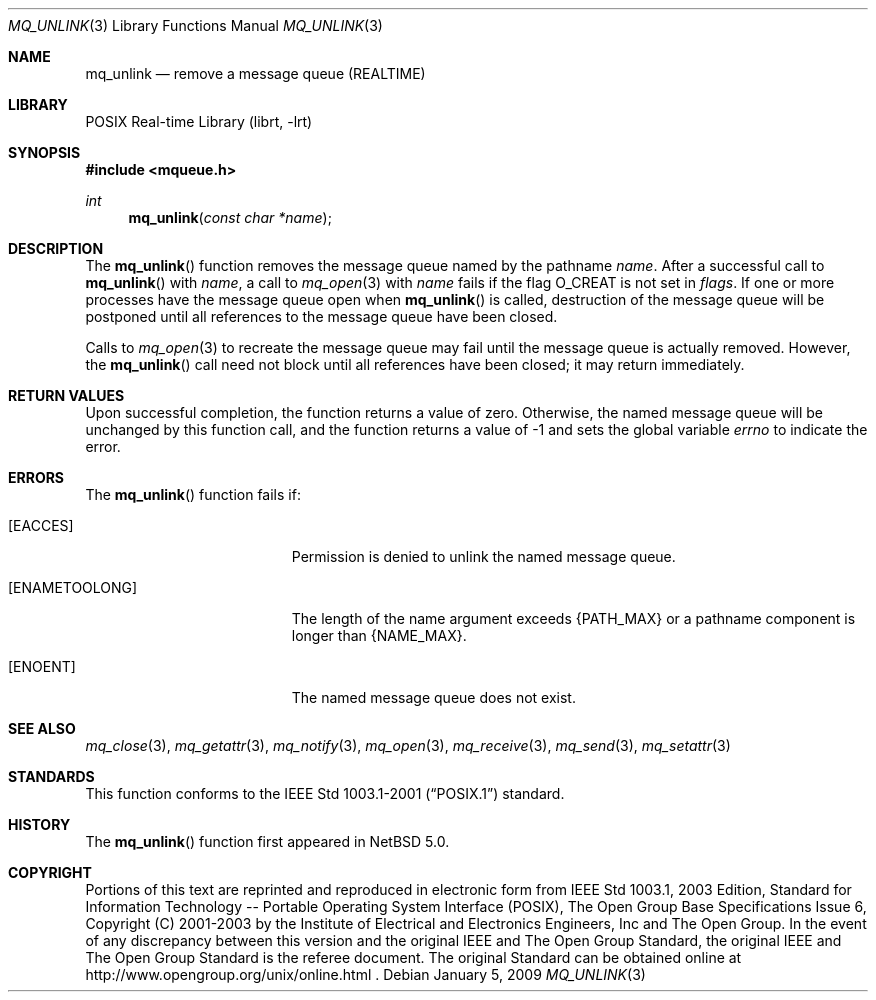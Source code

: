 .\"	$NetBSD: mq_unlink.3,v 1.1 2009/01/05 21:19:49 rmind Exp $
.\"
.\" Copyright (c) 2001-2003 The Open Group, All Rights Reserved
.\"
.Dd January 5, 2009
.Dt MQ_UNLINK 3
.Os
.Sh NAME
.Nm mq_unlink
.Nd remove a message queue (REALTIME)
.Sh LIBRARY
.Lb librt
.Sh SYNOPSIS
.In mqueue.h
.Ft int
.Fn mq_unlink "const char *name"
.Sh DESCRIPTION
The
.Fn mq_unlink
function removes the message queue named by the pathname
.Fa name .
After a successful call to
.Fn mq_unlink
with
.Fa name ,
a call to
.Xr mq_open 3
with
.Fa name
fails if the flag
.Dv O_CREAT
is not set in
.Fa flags .
If one or more processes have the message queue open when
.Fn mq_unlink
is called, destruction of the message queue will be postponed until
all references to the message queue have been closed.
.Pp
Calls to
.Xr mq_open 3
to recreate the message queue may fail until the message queue is
actually removed.
However, the
.Fn mq_unlink
call need not block until all references have been closed;
it may return immediately.
.Sh RETURN VALUES
Upon successful completion, the function returns a value of zero.
Otherwise, the named message queue will be unchanged by this function call,
and the function returns a value of \-1 and sets the global variable
.Va errno
to indicate the error.
.Sh ERRORS
The
.Fn mq_unlink
function fails if:
.Bl -tag -width Er
.It Bq Er EACCES
Permission is denied to unlink the named message queue.
.It Bq Er ENAMETOOLONG
The length of the name argument exceeds
.Brq Dv PATH_MAX
or a pathname
component is longer than
.Brq Dv NAME_MAX .
.It Bq Er ENOENT
The named message queue does not exist.
.El
.Sh SEE ALSO
.Xr mq_close 3 ,
.Xr mq_getattr 3 ,
.Xr mq_notify 3 ,
.Xr mq_open 3 ,
.Xr mq_receive 3 ,
.Xr mq_send 3 ,
.Xr mq_setattr 3
.Sh STANDARDS
This function conforms to the
.St -p1003.1-2001
standard.
.Sh HISTORY
The
.Fn mq_unlink
function first appeared in
.Nx 5.0 .
.Sh COPYRIGHT
Portions of this text are reprinted and reproduced in electronic form
from IEEE Std 1003.1, 2003 Edition, Standard for Information Technology
-- Portable Operating System Interface (POSIX), The Open Group Base
Specifications Issue 6, Copyright (C) 2001-2003 by the Institute of
Electrical and Electronics Engineers, Inc and The Open Group.
In the
event of any discrepancy between this version and the original IEEE and
The Open Group Standard, the original IEEE and The Open Group Standard
is the referee document.
The original Standard can be obtained online at
http://www.opengroup.org/unix/online.html .
